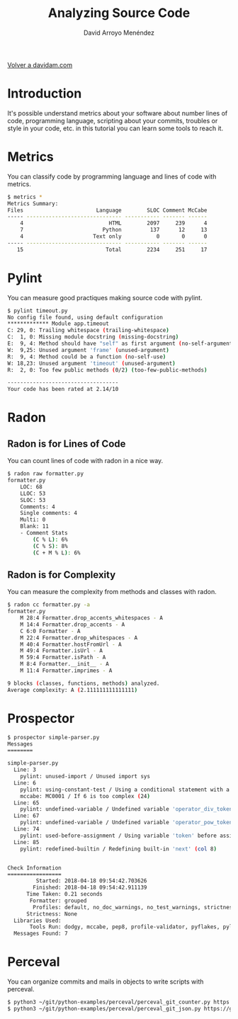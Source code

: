 #+TITLE: Analyzing Source Code
#+LANGUAGE: es
#+AUTHOR: David Arroyo Menéndez
#+HTML_HEAD: <link rel="stylesheet" type="text/css" href="../css/org.css" />
#+BABEL: :results output :session
  
[[http://www.davidam.com][Volver a davidam.com]]

* Introduction

It's possible understand metrics about your software about number
lines of code, programming language, scripting about your commits,
troubles or style in your code, etc. in this tutorial you can learn
some tools to reach it.

* Metrics

You can classify code by programming language and lines of code with metrics.

#+BEGIN_SRC bash
$ metrics *
Metrics Summary:
Files                       Language        SLOC Comment McCabe 
----- ------------------------------ ----------- ------- ------ 
    4                           HTML        2097     239      4 
    7                         Python         137      12     13 
    4                      Text only           0       0      0 
----- ------------------------------ ----------- ------- ------ 
   15                          Total        2234     251     17 
#+END_SRC

* Pylint

You can measure good practiques making source code with pylint.

#+BEGIN_SRC bash
$ pylint timeout.py
No config file found, using default configuration
************* Module app.timeout
C: 29, 0: Trailing whitespace (trailing-whitespace)
C:  1, 0: Missing module docstring (missing-docstring)
E:  9, 4: Method should have "self" as first argument (no-self-argument)
W:  9,25: Unused argument 'frame' (unused-argument)
R:  9, 4: Method could be a function (no-self-use)
W: 18,23: Unused argument 'timeout' (unused-argument)
R:  2, 0: Too few public methods (0/2) (too-few-public-methods)

-----------------------------------
Your code has been rated at 2.14/10
#+END_SRC

* Radon
** Radon is for Lines of Code

You can count lines of code with radon in a nice way.

#+BEGIN_SRC bash
$ radon raw formatter.py 
formatter.py
    LOC: 68
    LLOC: 53
    SLOC: 53
    Comments: 4
    Single comments: 4
    Multi: 0
    Blank: 11
    - Comment Stats
        (C % L): 6%
        (C % S): 8%
        (C + M % L): 6%
#+END_SRC

** Radon is for Complexity

You can measure the complexity from methods and classes with radon.

#+BEGIN_SRC bash
$ radon cc formatter.py -a
formatter.py
    M 28:4 Formatter.drop_accents_whitespaces - A
    M 14:4 Formatter.drop_accents - A
    C 6:0 Formatter - A
    M 22:4 Formatter.drop_whitespaces - A
    M 40:4 Formatter.hostFromUrl - A
    M 49:4 Formatter.isUrl - A
    M 59:4 Formatter.isPath - A
    M 8:4 Formatter.__init__ - A
    M 11:4 Formatter.imprimes - A

9 blocks (classes, functions, methods) analyzed.
Average complexity: A (2.111111111111111)
#+END_SRC

* Prospector

#+BEGIN_SRC bash
$ prospector simple-parser.py 
Messages
========

simple-parser.py
  Line: 3
    pylint: unused-import / Unused import sys
  Line: 6
    pylint: using-constant-test / Using a conditional statement with a constant value
    mccabe: MC0001 / If 6 is too complex (24)
  Line: 65
    pylint: undefined-variable / Undefined variable 'operator_div_token' (col 22)
  Line: 67
    pylint: undefined-variable / Undefined variable 'operator_pow_token' (col 22)
  Line: 74
    pylint: used-before-assignment / Using variable 'token' before assignment (col 12)
  Line: 85
    pylint: redefined-builtin / Redefining built-in 'next' (col 8)


Check Information
=================
         Started: 2018-04-18 09:54:42.703626
        Finished: 2018-04-18 09:54:42.911139
      Time Taken: 0.21 seconds
       Formatter: grouped
        Profiles: default, no_doc_warnings, no_test_warnings, strictness_medium, strictness_high, strictness_veryhigh, no_member_warnings
      Strictness: None
  Libraries Used: 
       Tools Run: dodgy, mccabe, pep8, profile-validator, pyflakes, pylint
  Messages Found: 7
#+END_SRC

* Perceval

You can organize commits and mails in objects to write scripts with perceval.

#+BEGIN_SRC bash
$ python3 ~/git/python-examples/perceval/perceval_git_counter.py https://github.com/grimoirelab/perceval.git /tmp/clonedir
$ python3 ~/git/python-examples/perceval/perceval_git_json.py https://github.com/grimoirelab/perceval.git /tmp/clonedir
#+END_SRC

